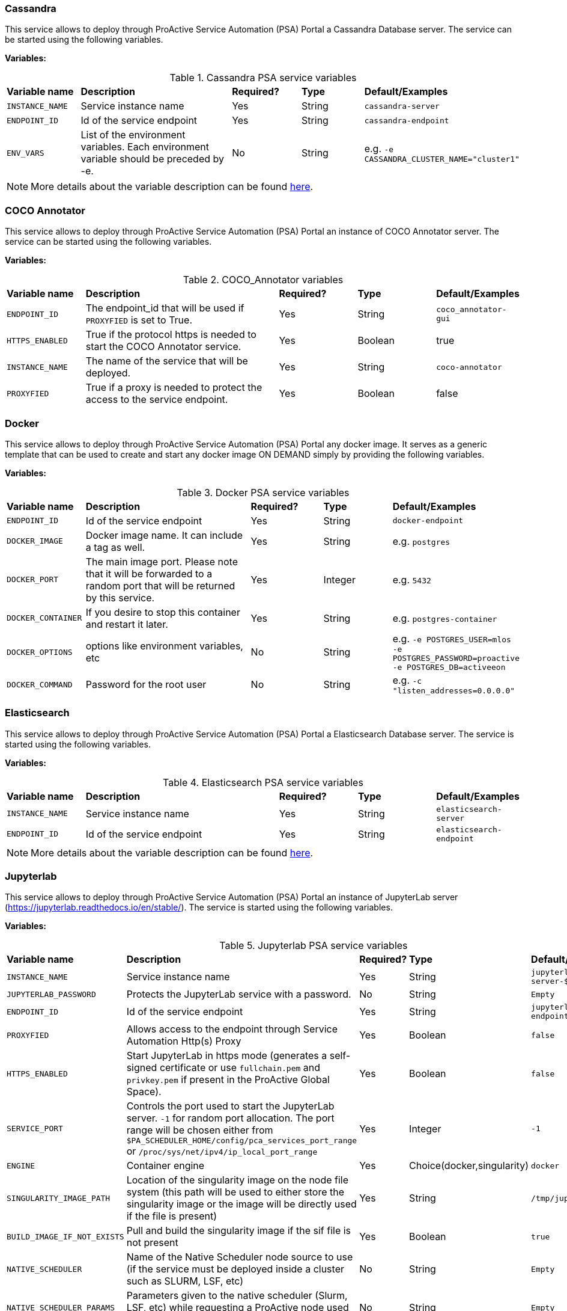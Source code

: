 === Cassandra

This service allows to deploy through ProActive Service Automation (PSA) Portal a Cassandra Database server. The service can be started using the following variables.

*Variables:*

.Cassandra PSA service variables
[cols="2,5,2,2,2"]
|===
| *Variable name* | *Description* |  *Required?* | *Type*  | *Default/Examples*
| `INSTANCE_NAME`
| Service instance name
| Yes
| String
| `cassandra-server`
| `ENDPOINT_ID`
| Id of the service endpoint
| Yes
| String
| `cassandra-endpoint`
|`ENV_VARS`
| List of the environment variables. Each environment variable should be preceded by -e.
| No
| String
| e.g. `-e CASSANDRA_CLUSTER_NAME="cluster1"`
|===

NOTE: More details about the variable description can be found https://hub.docker.com/_/cassandra/[here^].

=== COCO Annotator
This service allows to deploy through ProActive Service Automation (PSA) Portal an instance of COCO Annotator server. The service can be started using the following variables.

*Variables:*

.COCO_Annotator variables
[cols="2,5,2,2,2"]
|===
| *Variable name* | *Description* |  *Required?* | *Type*  | *Default/Examples*
| `ENDPOINT_ID`
| The endpoint_id that will be used if `PROXYFIED` is set to True.
| Yes
| String
| `coco_annotator-gui`
| `HTTPS_ENABLED`
| True if the protocol https is needed to start the COCO Annotator service.
| Yes
| Boolean
| true
| `INSTANCE_NAME`
| The name of the service that will be deployed.
| Yes
| String
| `coco-annotator`
| `PROXYFIED`
| True if a proxy is needed to protect the access to the service endpoint.
| Yes
| Boolean
| false
|===

=== Docker

This service allows to deploy through ProActive Service Automation (PSA) Portal any docker image.
It serves as a generic template that can be used to create and start any docker image ON DEMAND simply by providing the following variables.

*Variables:*

.Docker PSA service variables
[cols="2,5,2,2,2"]
|===
| *Variable name* | *Description* |  *Required?* | *Type*  | *Default/Examples*
| `ENDPOINT_ID`
| Id of the service endpoint
| Yes
| String
| `docker-endpoint`
| `DOCKER_IMAGE`
| Docker image name. It can include a tag as well.
| Yes
| String
| e.g. `postgres`
| `DOCKER_PORT`
| The main image port. Please note that it will be forwarded to a random port that will be returned by this service.
| Yes
| Integer
| e.g. `5432`
|`DOCKER_CONTAINER`
| If you desire to stop this container and restart it later.
| Yes
| String
| e.g. `postgres-container`
|`DOCKER_OPTIONS`
| options like environment variables, etc
| No
| String
| e.g. `-e POSTGRES_USER=mlos -e POSTGRES_PASSWORD=proactive -e POSTGRES_DB=activeeon`
|`DOCKER_COMMAND`
| Password for the root user
| No
| String
| e.g. `-c "listen_addresses=0.0.0.0"`
|===

=== Elasticsearch

This service allows to deploy through ProActive Service Automation (PSA) Portal a Elasticsearch Database server.
The service is started using the following variables.

*Variables:*

.Elasticsearch PSA service variables
[cols="2,5,2,2,2"]
|===
| *Variable name* | *Description* |  *Required?* | *Type*  | *Default/Examples*
| `INSTANCE_NAME`
| Service instance name
| Yes
| String
| `elasticsearch-server`
| `ENDPOINT_ID`
| Id of the service endpoint
| Yes
| String
| `elasticsearch-endpoint`
|===

NOTE: More details about the variable description can be found https://hub.docker.com/_/elasticsearch/[here^].

=== Jupyterlab

This service allows to deploy through ProActive Service Automation (PSA) Portal an instance of JupyterLab server (https://jupyterlab.readthedocs.io/en/stable/).
The service is started using the following variables.

*Variables:*

.Jupyterlab PSA service variables
[cols="2,5,2,2,2"]
|===
| *Variable name* | *Description* |  *Required?* | *Type*  | *Default/Examples*
| `INSTANCE_NAME`
| Service instance name
| Yes
| String
| `jupyterlab-server-$PA_JOB_ID`
| `JUPYTERLAB_PASSWORD`
| Protects the JupyterLab service with a password.
| No
| String
| `Empty`
| `ENDPOINT_ID`
| Id of the service endpoint
| Yes
| String
| `jupyterlab-endpoint-$PA_JOB_ID`
| `PROXYFIED`
| Allows access to the endpoint through Service Automation Http(s) Proxy
| Yes
| Boolean
| `false`
| `HTTPS_ENABLED`
| Start JupyterLab in https mode (generates a self-signed certificate or use `fullchain.pem` and `privkey.pem` if present in the ProActive Global Space).
| Yes
| Boolean
| `false`
| `SERVICE_PORT`
| Controls the port used to start the JupyterLab server. `-1` for random port allocation. The port range will be chosen either from `$PA_SCHEDULER_HOME/config/pca_services_port_range` or `/proc/sys/net/ipv4/ip_local_port_range`
| Yes
| Integer
| `-1`
| `ENGINE`
| Container engine
| Yes
| Choice(docker,singularity)
| `docker`
| `SINGULARITY_IMAGE_PATH`
| Location of the singularity image on the node file system (this path will be used to either store the singularity image or the image will be directly used if the file is present)
| Yes
| String
| `/tmp/jupyterlab.sif`
| `BUILD_IMAGE_IF_NOT_EXISTS`
| Pull and build the singularity image if the sif file is not present
| Yes
| Boolean
| `true`
| `NATIVE_SCHEDULER`
| Name of the Native Scheduler node source to use (if the service must be deployed inside a cluster such as SLURM, LSF, etc)
| No
| String
| `Empty`
| `NATIVE_SCHEDULER_PARAMS`
| Parameters given to the native scheduler (Slurm, LSF, etc) while requesting a ProActive node used to deploy the PSA service.
| No
| String
| `Empty`
|===

=== Kafka

This service allows to deploy through ProActive Service Automation (PSA) Portal an instance of Apache Kafka publish/subscribe system (https://kafka.apache.org/).
The deployed instance consists in a single publish/subscribe broker that is based on Apache Zookeeper coordination server.
The service is started using the following variables.

*Variables:*

.Kafka PSA service variables
[cols="2,5,2,2,2"]
|===
| *Variable name* | *Description* |  *Required?* | *Type*  | *Default/Examples*
| `INSTANCE_NAME`
| Service instance name
| Yes
| String
| `kafka-server-1`
| `ENDPOINT_ID`
| Id of the service endpoint
| Yes
| String
| `kafka-endpoint`
|`ZOOKEEPER_INSTANCE_NAME`
| Name of the Zookeeper instance that coordinates the storm deployment.
| Yes
| String
| `zookeeper-server-1`
|`ZOOKEEPER_SERVICE_ID`
| Zookeeper service identifier needed to start this service if it does not already exist.
| Yes
| String
| `Zookeeper`
|===

NOTE: More details about the variable description can be found https://hub.docker.com/_/kafka/[here^].


=== MongoDB

This service allows to deploy through ProActive Service Automation (PSA) Portal a MongoDB Database server. The service can be started using the following variables.

*Variables:*

.MongoDB PSA service variables
[cols="2,5,2,2,2"]
|===
| *Variable name* | *Description* |  *Required?* | *Type*  | *Default/Examples*
| `INSTANCE_NAME`
| Service instance name
| Yes
| String
| `mongodb-server-$PA_JOB_ID`
| `ENDPOINT_ID`
| Id of the service endpoint
| Yes
| String
| `mongodb-endpoint-$PA_JOB_ID`
|`USER`
| Username for the root user
| No
| String
| e.g. `my_user`
|`PASSWORD`
| Password for the root user
| No
| String
| e.g. `my_password`
| `SERVICE_PORT`
| Controls the port used to start the JupyterLab server. `-1` for random port allocation. The port range will be chosen either from `$PA_SCHEDULER_HOME/config/pca_services_port_range` or `/proc/sys/net/ipv4/ip_local_port_range`
| Yes
| Integer
| `-1`
| `ENGINE`
| Container engine
| Yes
| Choice(docker,singularity)
| `docker`
| `DOCKER_IMAGE`
| Docker image used to start MongoDB
| Yes
| String
| `activeeon/mongo`
| `SINGULARITY_IMAGE_PATH`
| Location of the singularity image on the node file system (this path will be used to either store the singularity image or the image will be directly used if the file is present)
| Yes
| String
| `/tmp/mongo_db.sif`
| `BUILD_IMAGE_IF_NOT_EXISTS`
| Pull and build the singularity image if the sif file is not present
| Yes
| Boolean
| `true`
| `MOUNT_DB_PATH`
| When using singularity, this folder will be used to store the database data
| Yes
| String
| `/tmp/mongodb-server-$PA_JOB_ID`
| `NATIVE_SCHEDULER`
| Name of the Native Scheduler node source to use (if the service must be deployed inside a cluster such as SLURM, LSF, etc)
| No
| String
| `Slurm`
| `NATIVE_SCHEDULER_PARAMS`
| Parameters given to the native scheduler (Slurm, LSF, etc) while requesting a ProActive node used to deploy the PSA service.
| No
| String
| `--gpus=1`
|===

NOTE: Note that the `USER` and `PASSWORD` variables are used in junction. They should be either both entered or both blank.
More details about the variable description can be found https://hub.docker.com/_/mongo/[here^].

=== MySQL

This service allows to deploy through ProActive Service Automation (PSA) Portal a MySQL Database server. The service can be started using the following variables.

*Variables:*

.MySQL PSA service variables
[cols="2,5,2,2,2"]
|===
| *Variable name* | *Description* |  *Required?* | *Type*  | *Default/Examples*
| `INSTANCE_NAME`
| Service instance name
| Yes
| String
| `mysql-server`
| `ENDPOINT_ID`
| Id of the service endpoint
| Yes
| String
| `mysql-endpoint`
| `DATABASE`
| Name of a database to be created on start
| No
| String
| e.g. `my_database`
|`USER`
| Username for the root user
| No
| String
| e.g. `my_user`
|`PASSWORD`
| Password for the root user
| No
| String
| e.g. `my_password`
|===

NOTE: Note that the `USER` and `PASSWORD` variables are used in junction. They should be either both entered or both blank.
In addition, if `DATABASE` is assigned a value, then the defined `USER` will be granted superuser access (corresponding to GRANT ALL) to this database.
More details about the variable description can be found https://hub.docker.com/_/mysql/[here^].

=== OpenRefine
This service allows to deploy through ProActive Service Automation (PSA) Portal an instance of OpenRefine server. The service can be started using the following variables.

*Variables:*

.OpenRefine PSA service variables
[cols="2,5,2,2,2"]
|===
| *Variable name* | *Description* |  *Required?* | *Type*  | *Default/Examples*
| `ENDPOINT_ID`
| The endpoint_id that will be used if `PROXYFIED` is set to True.
| Yes
| String
| `openrefine-gui`
| `HTTPS_ENABLED`
| True if the protocol https is needed to start OpenRefine.
| Yes
| Boolean
| true
| `INSTANCE_NAME`
| The name of the service that will be deployed.
| Yes
| String
| `openrefine`
| `PROXYFIED`
| True if a proxy is needed to protect the access to the service endpoint.
| Yes
| Boolean
| false
|===

=== PostgreSQL

This service allows to deploy through ProActive Service Automation (PSA) Portal a PostgreSQL Database server. The service can be started using the following variables.

*Variables:*

.PostgreSQL PSA service variables
[cols="2,5,2,2,2"]
|===
| *Variable name* | *Description* |  *Required?* | *Type*  | *Default/Examples*
| `INSTANCE_NAME`
| Service instance name
| Yes
| String
| `postgres-server`
| `ENDPOINT_ID`
| Id of the service endpoint
| Yes
| String
| `postgresql-endpoint`
| `DATABASE`
| Name of a database to be created on start
| No
| String
| e.g. `my_database`
|`USER`
| Username for the root user. change it if you want a different root username . Default "postgres" is used if left empty.
| No
| String
| e.g. `my_user`
|`PASSWORD`
| Password for the root user
| Yes
| String
| e.g. `my_password`
|===

NOTE: More details about the variable description can be found https://hub.docker.com/_/postgres/[here^].

=== Storm

This service allows to deploy through ProActive Service Automation (PSA) Portal a cluster of Apache Storm stream processing system (http://storm.apache.org).
The service is started using the following variables.

*Variables:*

.Storm PSA service variables
[cols="2,5,2,2,2"]
|===
| *Variable name* | *Description* |  *Required?* | *Type*  | *Default/Examples*
| `INSTANCE_NAME`
| Service instance name
| Yes
| String
| `storm-cluster-1`
| `ENDPOINT_ID`
| Id of the service endpoint
| Yes
| String
| `storm-gui`
| `NUMBER_OF_SUPERVISORS`
| Number of worker nodes
| Yes
| Integer
| `2`
|`ZOOKEEPER_INSTANCE_NAME`
| Name of the Zookeeper instance that coordinates the storm deployment.
| Yes
| String
| `zookeeper-server-1`
|`ZOOKEEPER_SERVICE_ID`
| Zookeeper service identifier needed to start this service if it does not already exist.
| Yes
| String
| `Zookeeper`
|===

NOTE: More details about the variable description can be found https://hub.docker.com/_/storm/[here^].

=== Tensorboard

This service allows to deploy through ProActive Service Automation (PSA) Portal an instance of Tensorboard server (https://www.tensorflow.org/tensorboard).
The service is started using the following variables.

*Variables:*

.Tensorboard PSA service variables
[cols="2,5,2,2,2"]
|===
| *Variable name* | *Description* |  *Required?* | *Type*  | *Default/Examples*
| `INSTANCE_NAME`
| Service instance name
| Yes
| String
| `tensorboard-server-$PA_JOB_ID`
| `ENDPOINT_ID`
| Id of the service endpoint
| Yes
| String
| `tensorboard-gui-$PA_JOB_ID`
| `PROXYFIED`
| Allows access to the endpoint through Service Automation Http(s) Proxy
| Yes
| Boolean
| `false`
| `SERVICE_PORT`
| Controls the port used to start the Tensorboard server. `-1` for random port allocation. The port range will be chosen either from `$PA_SCHEDULER_HOME/config/pca_services_port_range` or `/proc/sys/net/ipv4/ip_local_port_range`
| Yes
| Integer
| `-1`
| `MOUNT_LOG_PATH`
| Path on the ProActive node file system used to store Tensorboard data
| Yes
| String
| `/shared/$INSTANCE_NAME`
| `ENGINE`
| Container engine
| Yes
| Choice(docker,singularity)
| `docker`
| `DOCKER_IMAGE`
| Docker image used to start Tensorboard
| Yes
| String
| `activeeon/tensorboard`
| `SINGULARITY_IMAGE_PATH`
| Location of the singularity image on the node file system (this path will be used to either store the singularity image or the image will be directly used if the file is present)
| Yes
| String
| `/tmp/tensorboard.sif`
| `BUILD_IMAGE_IF_NOT_EXISTS`
| Pull and build the singularity image if the sif file is not present
| Yes
| Boolean
| `true`
| `NATIVE_SCHEDULER`
| Name of the Native Scheduler node source to use (if the service must be deployed inside a cluster such as SLURM, LSF, etc)
| No
| String
| `Slurm`
| `NATIVE_SCHEDULER_PARAMS`
| Parameters given to the native scheduler (Slurm, LSF, etc) while requesting a ProActive node used to deploy the PSA service.
| No
| String
| `--gpus=1`
|===


=== Visdom

This service allows to deploy through ProActive Service Automation (PSA) Portal an instance of Visdom server (https://github.com/facebookresearch/visdom).
The service is started using the following variables.

*Variables:*

.Visdom PSA service variables
[cols="2,5,2,2,2"]
|===
| *Variable name* | *Description* |  *Required?* | *Type*  | *Default/Examples*
| `INSTANCE_NAME`
| Service instance name
| Yes
| String
| `visdom-server-$PA_JOB_ID`
| `ENDPOINT_ID`
| Id of the service endpoint
| Yes
| String
| `visdom-gui-$PA_JOB_ID`
| `PROXYFIED`
| Allows access to the endpoint through Service Automation Http(s) Proxy
| Yes
| Boolean
| `false`
| `SERVICE_PORT`
| Controls the port used to start the Visdom server. `-1` for random port allocation. The port range will be chosen either from `$PA_SCHEDULER_HOME/config/pca_services_port_range` or `/proc/sys/net/ipv4/ip_local_port_range`
| Yes
| Integer
| `-1`
| `VISDOM_ENABLE_LOGIN`
| Enable Visdom authentication
| Yes
| Boolean
| `false`
| `VISDOM_USERNAME`
| Optional username used to authenticate with Visdom
| No
| String
| `admin`
| `VISDOM_PASSWORD`
| Optional password used to authenticate with Visdom
| No
| String
| `some_password`
| `ENGINE`
| Container engine
| Yes
| Choice(docker,singularity)
| `docker`
| `DOCKER_IMAGE`
| Docker image used to start Visdom
| Yes
| String
| `activeeon/visdom_server`
| `SINGULARITY_IMAGE_PATH`
| Location of the singularity image on the node file system (this path will be used to either store the singularity image or the image will be directly used if the file is present)
| Yes
| String
| `/tmp/visdom_server.sif`
| `BUILD_IMAGE_IF_NOT_EXISTS`
| Pull and build the singularity image if the sif file is not present
| Yes
| Boolean
| `true`
| `NATIVE_SCHEDULER`
| Name of the Native Scheduler node source to use (if the service must be deployed inside a cluster such as SLURM, LSF, etc)
| No
| String
| `Slurm`
| `NATIVE_SCHEDULER_PARAMS`
| Parameters given to the native scheduler (Slurm, LSF, etc) while requesting a ProActive node used to deploy the PSA service.
| No
| String
| `--gpus=1`
|===

=== Model as a Service for Machine Learning
This service allows to deploy through ProActive Service Automation (PSA) Portal an instance of MaaS_ML .

NOTE: More details about the related actions of this service can be found in the link:/doc/MLOS/MLOSUserGuide.html#_via_service_automation_portal[PML Doc].

The service is started using the following variables.

*Variables:*

.MaaS_ML PSA service variables
[cols="2,5,2,2,2"]
|===
| *Variable name* | *Description* |  *Required?* | *Type*  | *Default/Examples*
| `BUILD_IMAGE_IF_NOT_EXISTS`
| Pull or/and build the singularity image if the sif file is not present.
| Yes
| Boolean
| `false`
| `DEBUG_ENABLED`
| If True, the user will be able to examine the stream of output results of each task.
| Yes
| Boolean
| `true`
| `DOCKER_IMAGE`
| Specifies the name of the Docker image that will be used to run the different workflow tasks.
| Yes
| String
| `activeeon/maas_ml`
| `DRIFT_ENABLED`
| True if a detector is needed to check for drifts in the input datasets compared to the training datasets.
| Yes
| Boolean
| `true`
| `DRIFT_THRESHOLD`
| The level or point at which the data drift is detected and the user is notified.
| Yes
| Float
| `1.9`
| `ENDPOINT_ID`
| The endpoint_id that will be used if `PROXYFIED` is set to True.
| Yes
| String
| `maas-ml-gui-$PA_JOB_ID`
| `ENGINE`
| Container engine.
| Yes
| List
| `docker`
| `HTTPS_ENABLED`
| True if the protocol https is needed for the defined model-service.
| Yes
| Boolean
| `false`
| `INSTANCE_NAME`
| The name of the service that will be deployed.
| Yes
| String
| `maas-ml-$PA_JOB_ID`
| `NODE_NAME`
| The name of the node where the service will be deployed. If empty, the service will be deployed on an available node selected randomly.
| No
| String
| `Empty`
| `PROXYFIED`
| True if a proxy is needed to protect the access to this model-service endpoint.
| Yes
| Boolean
| `false`
| `PYTHON_ENTRYPOINT`
| This entry script starts the service and defines the different functions to deploy the model, scores the prediction requests based on the deployed model, and returns the results. This script is specific to your model. This file should be stored in the Catalog under the `model_as_service_resources` bucket. More information about this file can be found in the <<../MLOS/MLOSUserGuide.html#_customize_the_service>> section.
| Yes
| String
| `ml_service`
| `SERVICE_PORT`
| Controls the port used to start the Model Service from the Service Automation Portal. -1 for random port allocation.
| Yes
| Integer
| `-1`
| `SINGULARITY_IMAGE_PATH`
| Location of the singularity image on the node file system (this path will be used to either store the singularity image or the image will be directly used if the file is present).
| Yes
| String
| `/tmp/maas_ml.sif`
| `TRACE_ENABLED`
| True if the user wants to keep a trace on the different changes occurring in the service.
| Yes
| Boolean
| `true`
| `YAML_FILE`
| A YAML file that describes the OpenAPI Specification ver. 2 (known as Swagger Spec) of the service. This file should be stored in the catalog under the `model_as_service_resources` bucket. More information about the structure of this file can be found in the section <<<../MLOS/MLOSUserGuide.html#_customize_the_service>>.
| Yes
| String
| `ml_service-api`
| `NATIVE_SCHEDULER`
| Name of the Native Scheduler node source to use (if the service must be deployed inside a cluster such as SLURM, LSF, etc)
| No
| String
| `Slurm`
| `NATIVE_SCHEDULER_PARAMS`
| Parameters given to the native scheduler (Slurm, LSF, etc) while requesting a ProActive node used to deploy the PSA service.
| No
| String
| `--gpus=1`
|===


=== Model as a Service for Deep Learning
This service allows to deploy through ProActive Service Automation (PSA) Portal an instance of MaaS_DL .

NOTE: More details about the related actions of this service can be found in the link:/doc/MLOS/MLOSUserGuide.html#_via_service_automation_portal[PML Doc].

The service is started using the following variables.

*Variables:*

.MaaS_DL PSA service variables
[cols="2,5,2,2,2"]
|===
| *Variable name* | *Description* |  *Required?* | *Type*  | *Default/Examples*
| `BUILD_IMAGE_IF_NOT_EXISTS`
| Pull and build the singularity image if the Singularity Image File (SIF) file is not available.
| Yes
| Boolean
| `true`
| `DEBUG_ENABLED`
| If True, the user will be able to examine the stream of output results of each task.
| Yes
| Boolean
| `true`
| `DOCKER_IMAGE`
| Specifies the name of the Docker image that will be used to run the different workflow tasks.
| Yes
| String
| `activeeon/maas_dl`
| `ENDPOINT_ID`
| The endpoint_id that will be used if `PROXYFIED` is set to True.
| Yes
| String
| `maas_dl-gui`
| `ENGINE`
| Container engine.
| Yes
| List
| `docker`
| `HTTPS_ENABLED`
| True if the protocol https is needed for the defined model-service.
| Yes
| Boolean
| `false`
| `INSTANCE_NAME`
| The name of the service that will be deployed.
| Yes
| String
| `maas_dl`
| `MODEL_BASE_PATH`
|Location of the model on the node file system (this path will be used to store the model).
| Yes
|String
| `/tmp`
| `MODELS_DEPLOYMENT_REFRESH`
|The amount of seconds to periodically poll for updated versions of the model configuration file.
| Yes
|Integer
| `30`
| `NATIVE_SCHEDULER`
|Name of the Native Scheduler node source to use when the workflow tasks must be deployed inside a cluster such as SLURM, LSF, etc.
| No
|String
| `Empty`
| `NATIVE_SCHEDULER_PARAMS`
|Parameters given to the native scheduler (SLURM, LSF, etc) while requesting a ProActive node used to deploy the workflow tasks.
| No
|String
| `Empty`
| `NODE_NAME`
| The name of the node where the service will be deployed. If empty, the service will be deployed on an available node selected randomly.
| No
| String
| `Empty`
| `PROXYFIED`
| True if a proxy is needed to protect the access to this model-service endpoint.
| Yes
| Boolean
| `false`
| `PYTHON_ENTRYPOINT`
| This entry script starts the service and defines the different functions to deploy the model, scores the prediction requests based on the deployed model, and returns the results. This script is specific to your model. This file should be stored in the Catalog under the `model_as_service_resources` bucket. More information about this file can be found in the <<_customize_the_service>> section.
| Yes
| String
| `dl_service`
| `SERVICE_PORT`
| Controls the port used to start the Model Service from the Service Automation Portal. -1 for random port allocation.
| Yes
| Integer
| `-1`
| `SINGULARITY_IMAGE_PATH`
| Location of the singularity image on the node file system (this path will be used to either store the singularity image or the image will be directly used if the file is present).
| Yes
| String
| `/tmp/maas_dl.sif`
| `TRACE_ENABLED`
| True if the user wants to keep a trace on the different changes occurring in the service.
| Yes
| Boolean
| `true`
| `YAML_FILE`
| A YAML file that describes the OpenAPI Specification ver. 2 (known as Swagger Spec) of the service. This file should be stored in the catalog under the `model_as_service_resources` bucket. More information about the structure of this file can be found in the section <<_customize_the_service>>.
| Yes
| String
| `dl_service-api`
|===

=== Zookeeper

This service allows to deploy through ProActive Service Automation (PSA) Portal an instance of Apache Zookeeper coordination server (https://zookeeper.apache.org/). The deployed instance consists in a single Zookeeper broker.
The service is started using the following variables.

*Variables:*

.Zookeeper PSA service variables
[cols="2,5,2,2,2"]
|===
| *Variable name* | *Description* |  *Required?* | *Type*  | *Default/Examples*
| `INSTANCE_NAME`
| Service instance name
| Yes
| String
| `zookeeper-server-1`
| `ENDPOINT_ID`
| Id of the service endpoint
| Yes
| String
| `zookeeper-endpoint`
|===

NOTE: More details about the variable description can be found https://hub.docker.com/_/zookeeper/[here^].


